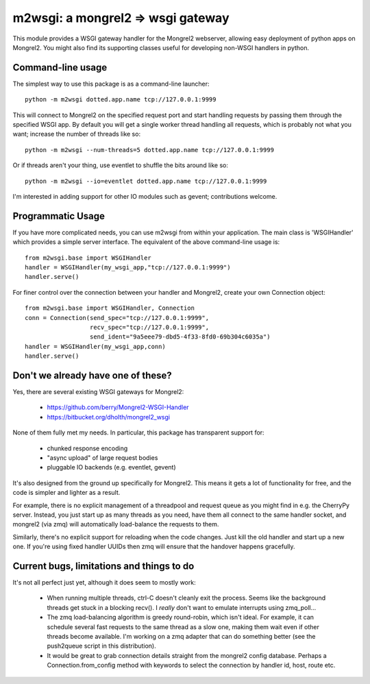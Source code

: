 

m2wsgi:  a mongrel2 => wsgi gateway
===================================


This module provides a WSGI gateway handler for the Mongrel2 webserver,
allowing easy deployment of python apps on Mongrel2.  You might also find
its supporting classes useful for developing non-WSGI handlers in python.


Command-line usage
------------------

The simplest way to use this package is as a command-line launcher::

    python -m m2wsgi dotted.app.name tcp://127.0.0.1:9999

This will connect to Mongrel2 on the specified request port and start handling
requests by passing them through the specified WSGI app.  By default you will
get a single worker thread handling all requests, which is probably not what
you want; increase the number of threads like so::

    python -m m2wsgi --num-threads=5 dotted.app.name tcp://127.0.0.1:9999

Or if threads aren't your thing, use eventlet to shuffle the bits around
like so::

    python -m m2wsgi --io=eventlet dotted.app.name tcp://127.0.0.1:9999

I'm interested in adding support for other IO modules such as gevent;
contributions welcome.


Programmatic Usage
------------------

If you have more complicated needs, you can use m2wsgi from within your
application.  The main class is 'WSGIHandler' which provides a simple
server interface.  The equivalent of the above command-line usage is::

    from m2wsgi.base import WSGIHandler
    handler = WSGIHandler(my_wsgi_app,"tcp://127.0.0.1:9999")
    handler.serve()

For finer control over the connection between your handler and Mongrel2,
create your own Connection object::

    from m2wsgi.base import WSGIHandler, Connection
    conn = Connection(send_spec="tcp://127.0.0.1:9999",
                      recv_spec="tcp://127.0.0.1:9999",
                      send_ident="9a5eee79-dbd5-4f33-8fd0-69b304c6035a")
    handler = WSGIHandler(my_wsgi_app,conn)
    handler.serve()


Don't we already have one of these?
-----------------------------------

Yes, there are several existing WSGI gateways for Mongrel2:

    * https://github.com/berry/Mongrel2-WSGI-Handler
    * https://bitbucket.org/dholth/mongrel2_wsgi

None of them fully met my needs.  In particular, this package has transparent
support for:

    * chunked response encoding
    * "async upload" of large request bodies
    * pluggable IO backends (e.g. eventlet, gevent)

It's also designed from the ground up specifically for Mongrel2.  This means
it gets a lot of functionality for free, and the code is simpler and lighter
as a result.

For example, there is no explicit management of a threadpool and request queue
as you might find in e.g. the CherryPy server.  Instead, you just start up
as many threads as you need, have them all connect to the same handler socket,
and mongrel2 (via zmq) will automatically load-balance the requests to them.

Similarly, there's no explicit support for reloading when the code changes.
Just kill the old handler and start up a new one.  If you're using fixed
handler UUIDs then zmq will ensure that the handover happens gracefully.


Current bugs, limitations and things to do
------------------------------------------

It's not all perfect just yet, although it does seem to mostly work:

    * When running multiple threads, ctrl-C doesn't cleanly exit the process.
      Seems like the background threads get stuck in a blocking recv().
      I *really* don't want to emulate interrupts using zmq_poll...

    * The zmq load-balancing algorithm is greedy round-robin, which isn't
      ideal.  For example, it can schedule several fast requests to the same
      thread as a slow one, making them wait even if other threads become
      available.  I'm working on a zmq adapter that can do something better
      (see the push2queue script in this distribution).

    * It would be great to grab connection details straight from the
      mongrel2 config database.  Perhaps a Connection.from_config method
      with keywords to select the connection by handler id, host, route etc.


